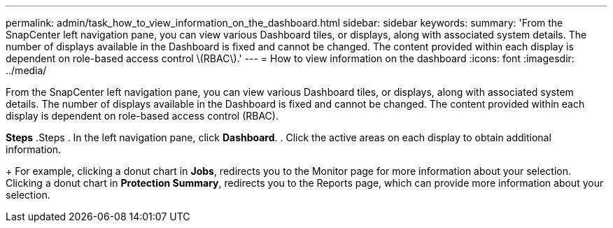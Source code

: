 ---
permalink: admin/task_how_to_view_information_on_the_dashboard.html
sidebar: sidebar
keywords:
summary: 'From the SnapCenter left navigation pane, you can view various Dashboard tiles, or displays, along with associated system details. The number of displays available in the Dashboard is fixed and cannot be changed. The content provided within each display is dependent on role-based access control \(RBAC\).'
---
= How to view information on the dashboard
:icons: font
:imagesdir: ../media/

[.lead]
From the SnapCenter left navigation pane, you can view various Dashboard tiles, or displays, along with associated system details. The number of displays available in the Dashboard is fixed and cannot be changed. The content provided within each display is dependent on role-based access control (RBAC).

*Steps*
.Steps
. In the left navigation pane, click *Dashboard*.
. Click the active areas on each display to obtain additional information.
+
For example, clicking a donut chart in *Jobs*, redirects you to the Monitor page for more information about your selection. Clicking a donut chart in *Protection Summary*, redirects you to the Reports page, which can provide more information about your selection.
